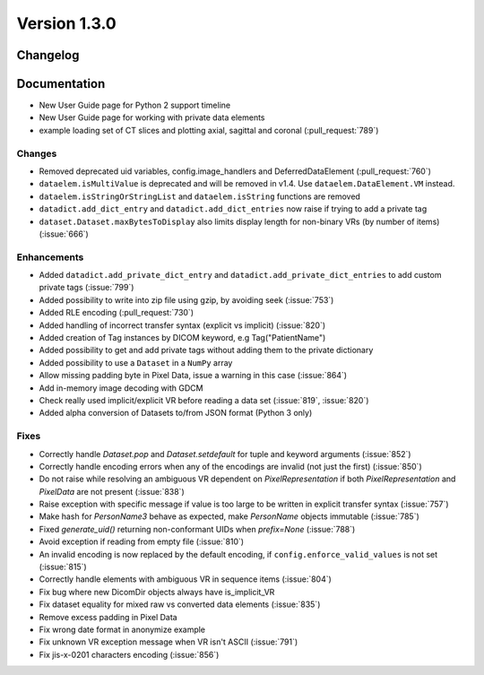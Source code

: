 Version 1.3.0
=================================

Changelog
---------

Documentation
-------------
* New User Guide page for Python 2 support timeline
* New User Guide page for working with private data elements
* example loading set of CT slices and plotting axial, sagittal
  and coronal (:pull_request:`789`)

Changes
.......
* Removed deprecated uid variables, config.image_handlers and DeferredDataElement (:pull_request:`760`)
* ``dataelem.isMultiValue`` is deprecated and will be removed in v1.4.
  Use ``dataelem.DataElement.VM`` instead.
* ``dataelem.isStringOrStringList`` and ``dataelem.isString`` functions are
  removed
* ``datadict.add_dict_entry`` and ``datadict.add_dict_entries`` now raise if
  trying to add a private tag
* ``dataset.Dataset.maxBytesToDisplay`` also limits display length for
  non-binary VRs (by number of items) (:issue:`666`)

Enhancements
............

* Added ``datadict.add_private_dict_entry`` and
  ``datadict.add_private_dict_entries`` to add custom private tags
  (:issue:`799`)
* Added possibility to write into zip file using gzip, by avoiding seek (:issue:`753`)
* Added RLE encoding (:pull_request:`730`)
* Added handling of incorrect transfer syntax (explicit vs implicit)
  (:issue:`820`)
* Added creation of Tag instances by DICOM keyword, e.g Tag("PatientName")
* Added possibility to get and add private tags without adding them to the
  private dictionary
* Added possibility to use a ``Dataset`` in a ``NumPy`` array
* Allow missing padding byte in Pixel Data, issue a warning in this case
  (:issue:`864`)
* Add in-memory image decoding with GDCM
* Check really used implicit/explicit VR before reading a
  data set (:issue:`819`, :issue:`820`)
* Added alpha conversion of Datasets to/from JSON format (Python 3 only)


Fixes
.....
* Correctly handle `Dataset.pop` and `Dataset.setdefault` for tuple and
  keyword arguments (:issue:`852`)
* Correctly handle encoding errors when any of the encodings are invalid
  (not just the first) (:issue:`850`)
* Do not raise while resolving an ambiguous VR dependent on
  `PixelRepresentation` if both `PixelRepresentation` and `PixelData` are
  not present (:issue:`838`)
* Raise exception with specific message if value is too large to be written
  in explicit transfer syntax (:issue:`757`)
* Make hash for `PersonName3` behave as expected, make `PersonName` objects
  immutable (:issue:`785`)
* Fixed `generate_uid()` returning non-conformant UIDs when `prefix=None`
  (:issue:`788`)
* Avoid exception if reading from empty file (:issue:`810`)
* An invalid encoding is now replaced by the default encoding, if
  ``config.enforce_valid_values`` is not set (:issue:`815`)
* Correctly handle elements with ambiguous VR in sequence items (:issue:`804`)
* Fix bug where new DicomDir objects always have is_implicit_VR
* Fix dataset equality for mixed raw vs converted data elements (:issue:`835`)
* Remove excess padding in Pixel Data 
* Fix wrong date format in anonymize example
* Fix unknown VR exception message when VR isn't ASCII (:issue:`791`)
* Fix jis-x-0201 characters encoding (:issue:`856`)

